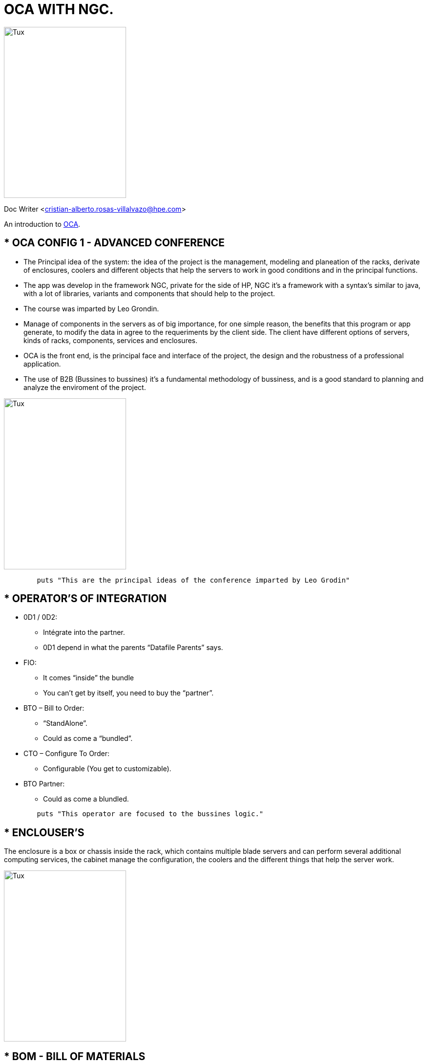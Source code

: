 = OCA WITH NGC.

image::https://vignette.wikia.nocookie.net/inciclopedia/images/7/7e/Mario_Almada_svg.png/revision/latest?cb=20080525215912[Tux,250,350]

Doc Writer <cristian-alberto.rosas-villalvazo@hpe.com>

An introduction to http://asciidoc.org[OCA].


//*****************************************************************************************************************************************************************************************************

== * OCA CONFIG 1 - ADVANCED CONFERENCE

* The Principal idea of the system: the idea of the project is the management, modeling and planeation of the racks, derivate of enclosures, coolers and different objects that help the 		servers to work in good conditions and in the principal functions.
* The app was develop in the framework NGC, private for the side of HP, NGC it’s a framework with a syntax’s similar to java, with a lot of libraries, variants and components that should help to 		the project.
* The course was imparted by Leo Grondin.
* Manage of components in the servers as of big importance, for one simple reason, the benefits that this program or app generate, to modify the data in agree to the requeriments by the client side. The client have different options of servers, kinds of racks, components, services and enclosures.
* OCA is the front end, is the principal face and interface of the project, the design and the robustness of a professional application.
* The use of B2B (Bussines to bussines) it's a fundamental methodology of bussiness, and is a good standard to planning and analyze the enviroment of the project.

image::https://i.ytimg.com/vi/5OMnrHstJTQ/hqdefault.jpg[Tux,250,350]

[source,ruby]
	puts "This are the principal ideas of the conference imparted by Leo Grodin"

//*****************************************************************************************************************************************************************************************************

== * OPERATOR'S OF INTEGRATION
•	0D1 / 0D2:
	* Intégrate into the partner.
	* 0D1 depend in what the parents “Datafile Parents” says.
•	FIO:
	* It comes “inside” the bundle
	* You can’t get  by itself, you need to buy the “partner”.
•	BTO – Bill to Order:
	* “StandAlone”.
	* Could as come a “bundled”.
•	CTO – Configure To Order:
	* Configurable (You get to customizable).
•	BTO Partner:
	* Could as come a blundled.


[source,ruby]
	puts "This operator are focused to the bussines logic."

//*****************************************************************************************************************************************************************************************************

== * ENCLOUSER'S 
The enclosure is a box or chassis inside the rack, which contains multiple blade servers and can perform several additional computing services, the cabinet manage the configuration, the coolers and the different things that help the server work.

image::https://www.polycase.com/uploads/314691482941866-xl.png[Tux,250,350]

//*****************************************************************************************************************************************************************************************************

== * BOM - BILL OF MATERIALS
El BOM is a sequence of rules that does not exactly match in the structure of the page.
It has characteristics, such as:

	** In addition, the BOM is a list of materials requited for the rack and all the builded part in general, if the BOM is correct, everything else should to be correct 
	** The special rules for the cotization of services in different contexts
	** The new products require changes that could impact in the existent products

image::https://image.slidesharecdn.com/plmanderpareseparatedbyacommonbom-150505231841-conversion-gate02/95/plm-and-erp-separated-by-a-common-bill-of-materials-bom-14-638.jpg?cb=1430870015[Tux,450,350]

[source,ruby]
	puts "it's a object in the chasis"

//*****************************************************************************************************************************************************************************************************

== * LANGUAGE NGC - NEXT GENERATION CONFIG
It’s a simple traveling language that was created to simplify the configuration or easier the configuration of OCA.
NGC is a framework that is exclusive of HP, that use a syntax of develop like JAVA, to make robust applications:

	** One Attribute of this framework is _“targetClassesForSupport”_
	** This class should have _“SupportSelectionsSubsystem”_
	** Top-Level Products: Must entry in _“BaseModel_ByFamily”_ with a correct _“platformName”_

[source,ruby]
	puts "this framework based in the programing lenguage JAVA and POO(Programing oriented to objects)"

//*****************************************************************************************************************************************************************************************************

== * ONE CONFIG PLATFORM
	** OCA Application – One Config Advanced:
The application that currently works with the framework and for which this course was imparted this two days, was make to purposes to known more of this project, and to have options knowing racks, the servers and the different components, according to the requirements and the modifications of the client according to the cost.
So, in this part the logistics of sales in the OneConfig Architecture has:
		*** The advanced config specialist (HP of partners.
		*** Pre-Sales.
		*** Intermediate User (HP or Partner).


	** OCC – One Config Catalog
In this part of the architecture of configuration, the plan of sales, that HP has taking plan, this section works principally in the production area, to separe the application but using the knowledge pieces of the engine in the database. 
In this part of the arch, exist this different points:
•	HP Sales.
•	Partner Sales

	** OCS – One Config Simple
In this part of the architecture, had the HP Sales, but, in this time, his focused in the logistic operation, more in actions and results, in this part of the arch had:
•	HP Sales.
•	HP Sales Operations.


[source,ruby]
puts "OCA is the name of this system"

//*****************************************************************************************************************************************************************************************************

== * TOPICS PRESENTED IN THE COURCE WITH LEO GRODIN
In the project, the use of Excel looks like the less important part in the flow, but, the excel, in fact, is one of important (mayble the most) part in the project. In the excel file, have the logistics sales of the products and the bussines rules, the principal idea of this project, is to migrate all the products, sections and components of the program called "WATSON" to OCA, and the this document is the guide and steps (because doesn't exist a actualizated documentation, and the original team never make corrects steps and comments of this project), to following to resolved all the client statements. 
	
	* For example, in the document "HP 3PAR 8XXX" have the diferent params:

		** *ACE*: 
		*** in case of the ACE of bussines is success, put the leter "x", marking the box like cheked.
		** *CLIC*:
		*** in this part, in case of the CLICK is succes, put an "x" marking the box like cheked.
		** *WATSON*:
		*** if the product was correctly migrated to the new platform (in this case the OCA Application), put an "x" declaring like success the correct implantation of the product in this new and updated system.
		** *OPTION* *TYPE*:
		*** if the option type is OD1 or BTO, it depends certainly in the products and the rule of bussines.
		** *DESCRIPTION*:
		*** in this part, have the description of the product in fact, like the common name of the adapters with the rules of work to solved requeriment, in this part, the client descript all the decisions that the rules of bussines permit to make.
		** *ADDITIONAL* *INFO*:
		*** additional information to complement the description, like numeros of produts jerarquie, if the products are in conjunt or if is a cluster that may to have a lot of components and the parts.
		** *AMS*:
		*** if had the AMS  stardard of bussines  in success mode, put the "x", marking the checkbox like cheked.
		** *EMEA*:
		*** in case of the AMS like success, put an letter "x", marking the checkbox like cheked.
		** *JPD*:
		** *JAPAN*:
		** *CHINA*:


The sections that the project have to had, the requeriments, the serial numbers of products and all the statements that client want to see in the final products.
Exist different serial numbers in the excel, the number are:
		
		*** *8200*:
		*** *8400*:
		*** *8440*:
		*** *8450*:
		*** *9KSeries*:

[source,ruby]
puts "Course of Leon Grondin"

//*****************************************************************************************************************************************************************************************************

== * DATABASE IN SIMPLE TEXT
The Database in this project, it's a document in simple text, where are located the data files that was requerited by the client, hours, etc. Located inside the divition of folders in the enviroment solution (project main).

[source,ruby]
puts "Use simple text, without a manager or program like SQL Server, MySql"

//*****************************************************************************************************************************************************************************************************

== * CONFIURATION INTEGRATED DATA STORE (CIDS)
 
 * CONFIGURABLE PRODUCS KNOWLEDGE BASE (KB)
 ** Services:
 *** The service is like a warranty.
 *** This services are sold like are sold actually services (warrantys, compenders, etc.).
 *** it'a subsystem of the service (usually definite like one partner class).
 *** The services are agroup services of _"FLEX"_.
 *** Flex and visibility in the attributes.
 *** a good functionament and new in the releases.

image::http://upload.wikimedia.org/wikipedia/commons/3/35/Tux.svg[Tux,250,350]

[source,ruby]
puts "it's a service definited"

//*****************************************************************************************************************************************************************************************************

== * UI SPEC IN THE ENGINE - UI SPEC DOCUMENTATION
UISpec is the NGC Engine’s way of specifying how a particular model should be presented as a set of logical choices and associated information.
UISpec are specified by a number of UISpec elements within xml documents. The UISpec can defined in one or more separate files (xml documents). The root element of each file will be UISpecs. Each document will have the form:
[source,ruby]
example "<uispecs targets=””>
	<uispec ngcClass=”class1” targets=””>
	……….
	</uspec>
<uispec ngcClass=”class2”>
	……….
	</uspec>
</uispecs>"

//*****************************************************************************************************************************************************************************************************

== * NGC STANDARD (ATTRIBUTES AND CONSTRAINS)
	** Naming Conventions – Native primitive types:
		*** Boolean – bname
		*** Int – iName
		*** Double – dName
		*** String – sName
		*** Token – tName


[source,ruby]
Concepts Choice, Constrains, location Array – use underscores between words.
Constrains bl68Slot3Ethernet4ptRule
Constrains minCpusOnServer

[source,ruby]
Functions – use Java Conventions with first word being small case and every other word beginning being uppercase
def getMemoryRdimmCount ()
def getProcessorCount ()

[source,ruby]
When evoked make sure parentheses are at the end
GetProcessorCount ()

[source,ruby]
Products (straight from menu):
Product 332519-B21, AJ482A, BA488AA

[source,ruby]
Part (normal Java conventions):
Part pciSlot, memorySlot"
 
	** CLASSES
Names should be created in the Kernel Case. Tryto use nouns because a class is normally representing something in the real world:

	*** Class Customer
	*** Class Account

All caps fot specific servers:

	*** DL360G7, ML1110G7
	*** MLSeries, DLSeries, Superdome.
	*** Processor, ProLiant Processor, Memory, ProlianPowerSupply, Etc.

[source,ruby]
 * Subsystem – use java conventions with subsystem at the end
Examples: processor Subsystem, memory Subsystem, power Subsystem.
 * PlatformName – (Case sensitive) – all lowercase one word
Examples: dl360g7  ml110g7  dl360gen8

	** PACKAGER
Names should be in lower case. With small project that only have a few packages it's okey to just give them simple (but meaningful).
	*** Names:
	**** Package Pokernalvzer.
	**** Package mycalculator.

	** COMMENTS
	
	1. Leave comments before each constraint telling user a quick summary of why it exist.
	2. Leave comments whenever a constraint is modified.

[source,ruby]
puts /**
*@author TODRES1
*@abouth
*@modified
**/

//*****************************************************************************************************************************************************************************************************

== * JUNIT TEST

JUnit is a *REGRESION* *TESTING* *FRAMEWORK* used by developers to implement units of testing in java, and accelerate programming, speeded and increase in agree to the quality of code, JUnit Framework can be easily with either of the following.

* *Enviroments of develop that use JUnit*:

		** Eclipse
		** Ant.
		** Maven.

* *Features of Junit Framework*:
JUnit test framework provides the following important features:

		** Fixtures.
		** Test Suites.
		** Test Runners.
		** JUnit Classes.

* *JUnit Classes*:
JUnit classes are important, this classes are used in writing and testing of JUnit. Some of the important classes are:

		*** *Assert*: Contains a set of assets methods.
		*** *TestCase*: Contains a test case that defines the fixture to run multiple tests.
		*** *Test Result*: Contain methods to collect the results of executing a test case.

image::https://i.ytimg.com/vi/2nWI8wZM-U0/maxresdefault.jpg[Tux,350,350]



[source,ruby]
puts "down this part have a Example of code to "JUnit and @Test"

//*****************************************************************************************************************************************************************************************************
	
== * CREATING A CONFIGURATION OF JUNIT TESTING
.Table with a example of JUnit
[cols="e"]
|===
| Examples of new Configuration (e) 
| Create a new function – example of code:
	
	@Test
	
	* Public void TEST_NAME () throws exception {
	

	* Generate a new Configuration Instance
	
	Config = TestSuite.newConfigSessions ();



	* Create a Model Instance
	
	Res = UtilityConfigMethods.addModelToConfiguration (config, modelld);
	
	AsserNotNull (Res);


	* Generate UI Controls:
	
	Choises = UtilityConfigMethod.createIntanceChoices (config, Res);
	
	TestSuite.Choises = Choises.


	* Make Product Selections:
	
	Request = TestSuite.addChoise (String localArray, String object, int number);
	
	Request = TestSuite.addChoise (String localArray, String object);
	
	Request = TestSuite.addBooleanChoice (String locArray, String object);
}

 
|===
 
	* Utility Functions:
.An JUnit Table
[width="100%",cols=">s,^m,e",frame="topbot",options="header,footer"]
|==========================
|      2+|Table of the utility functions in JUnit
|1 |Print a single choice  | o	TestSuite.dumpControlContents (subConfigurationlmpl config, InstanceChoices Choises, String platform, String controlled).

o	TestSuite.dumpControlContents ( config, choices, “ML350G6”, “pciCards.pciCards.pciRiserChoice”)

|2 |Print all the choices  | o	TestSuite.dump (ModelInstance r, String dumpType, SubConfigurationlmpl config, String name)
|3 |Print all the messages  | o	TestSuite.allMsg ()
|4 |Print BOM  | o	TestSuite.dump(ModelInstance r, “BOM”, SubConfigurationlmpl config, String name)
|5 |Save UI Spec to the file  |o	String productNum = “487932-001”;
TestSuite.writeConfigFileifPathExists (PATH, FILENAME,
((KnownledgeBaselmpl) config.getKnownledgeBase()).getUiSpecsStore().getUiSpecForClass(productNum).toString());
|6 |Check the constrains  | o	Test Suite. verifyConstainStatus (SubConfigurationlmpl subConfig, ModelInstance, String constraint, Configuration Status)
o	assertTrue (TestSuite.verifyConstrainStatus (config, res, “processorRequired”, ERROR))
|7 |Trace KB  | o	N/A – This is easier with the TestUI
|==========================


[source,ruby]
puts "This tables is helpful to understand how JUnit Works"

//*****************************************************************************************************************************************************************************************************

== * BOM TROUBLESHOOTING
Bom Troubleshooting if focused on the lost services, is a problem resolution, some points that should be taken into accounts in terms of problem solving:
	
	** Caracteristic of Bom TroubleShooting:
	*** The products may have relation with the services in the files with simple text provided by the corporation.
	*** Only the real assignations apper in the dropdown menus, never going to show an invalided selection.
	*** Exist problems  when the services was canceled, because  the system broke for the logic in program.
	*** This kind of fixers of problems have the propose to identify the flow of managment or one system originated for one mistakes.

	** Service Rules Of TroubleShooting
	*** The complete confiuration require one level of service.
	*** The factory express should apply in all the solution (main of the project).
[source,ruby]
puts "Hola, Homero"

//*****************************************************************************************************************************************************************************************************

== * LEVELS OF CONFIGURATION
	* Support and installation summary:
	** In this level, the product is sold, but, in addition with the actual specific services.
	* Other Service Summary:
	** In this section another products with new properties and with a new requeriments are added, this area don't be part in the principal requeriments, but have a level of importance, in this level, we must be careful, this level have external requeriments that could be important in future.
	* Add LifeCyrcle Of Service:
	** This is another level of service, this thrid level work in sequence, is agrouped in quantity and the numbers of products that were sold in this lifecyrcle level.
	* Add Training Services:
	* Add Consulting Services:
	* Add Supporting Credit Services:
	* Add Factory Express Service:
	** This level contains complex and commentaries for the new requeriments of the actual components, to make the tracking of the especific costumer level.
	* Add Costumer Especific Service:
	* Add Logistic Service:
	* Add Nomble Service:
[source,ruby]
puts "Using simple text"

//*****************************************************************************************************************************************************************************************************

== * HOW TO INSTALL

[source,ruby]
puts "Installation"

//*****************************************************************************************************************************************************************************************************

== * HOW TO RUN THE PROJECT

[source,ruby]
puts "Installation"

//*****************************************************************************************************************************************************************************************************

image::http://thenewcode.com/assets/images/thumbnails/homer-simpson.svg[Tux,250,350]